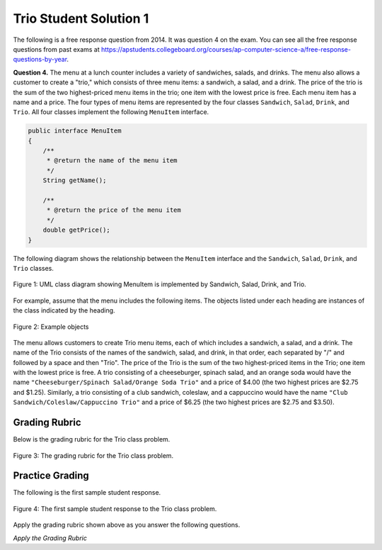 .. qnum::
   :prefix:  5-9-1-
   :start: 1

Trio Student Solution 1
------------------------

.. index::
    single: trio
    single: free response

The following is a free response question from 2014.  It was question 4 on the exam.  You can see all the free response questions from past exams at https://apstudents.collegeboard.org/courses/ap-computer-science-a/free-response-questions-by-year.

**Question 4.**  The menu at a lunch counter includes a variety of sandwiches, salads, and drinks. The menu also allows a
customer to create a "trio," which consists of three menu items: a sandwich, a salad, and a drink. The price
of the trio is the sum of the two highest-priced menu items in the trio; one item with the lowest price is free.
Each menu item has a name and a price. The four types of menu items are represented by the four classes
``Sandwich``, ``Salad``, ``Drink``, and ``Trio``. All four classes implement the following ``MenuItem`` interface.

.. code-block:: java

   public interface MenuItem
   {
       /**
        * @return the name of the menu item
        */
       String getName();

       /**
        * @return the price of the menu item
        */
       double getPrice();
   }

The following diagram shows the relationship between the ``MenuItem`` interface and the ``Sandwich``, ``Salad``, ``Drink``, and ``Trio`` classes.

.. figure:: Figures/trioUML.png
    :width: 500px
    :align: center
    :figclass: align-center

    Figure 1: UML class diagram showing MenuItem is implemented by Sandwich, Salad, Drink, and Trio.

For example, assume that the menu includes the following items. The objects listed under each heading are instances of the class indicated by the heading.

.. figure:: Figures/menuItemObjs.png
    :width: 600px
    :align: center
    :figclass: align-center

    Figure 2: Example objects

The menu allows customers to create Trio menu items, each of which includes a sandwich, a salad, and a
drink. The name of the Trio consists of the names of the sandwich, salad, and drink, in that order, each
separated by "/" and followed by a space and then "Trio". The price of the Trio is the sum of the two
highest-priced items in the Trio; one item with the lowest price is free.
A trio consisting of a cheeseburger, spinach salad, and an orange soda would have the name
``"Cheeseburger/Spinach Salad/Orange Soda Trio"``
and a price of $4.00 (the two highest prices
are $2.75 and $1.25). Similarly, a trio consisting of a club sandwich, coleslaw, and a cappuccino would have the
name ``"Club Sandwich/Coleslaw/Cappuccino Trio"``
and a price of $6.25 (the two highest prices
are $2.75 and $3.50).

Grading Rubric
===================

Below is the grading rubric for the Trio class problem.


.. figure:: Figures/TrioGrading.png
    :width: 700px
    :align: center
    :figclass: align-center

    Figure 3: The grading rubric for the Trio class problem.

Practice Grading
===================

The following is the first sample student response.

.. figure:: Figures/TrioStudentSol1.png
    :width: 700px
    :align: center
    :figclass: align-center

    Figure 4: The first sample student response to the Trio class problem.

Apply the grading rubric shown above as you answer the following questions.

*Apply the Grading Rubric*

.. mchoice:: qtrio1_1
   :answer_a: Yes
   :answer_b: No
   :correct: a
   :feedback_a: This declares the class correctly as <code>public class Trio implements MenuItem</code>
   :feedback_b: What do you think is wrong with the class declaration?

   Should the student earn 1 point for the correct declaration of the ``Trio`` class?

.. mchoice:: qtrio1_2
   :answer_a: Yes
   :answer_b: No
   :correct: a
   :feedback_a: All instance variables are declared private (sand, sal, and dri) and are of the appropriate type (Sandwich, Salad, and Drink)
   :feedback_b: What do you think is wrong with the instance variables declaration?

   Should the student earn 1 point for declaring the private instance variables (sandwich, salad, and drink or name and price)?

.. mchoice:: qtrio1_3
   :answer_a: Yes
   :answer_b: No
   :correct: a
   :feedback_a: This solution declares the constructor as <code>public Trio(Sandwich a, Salad b, Drink c)</code>
   :feedback_b: What do you think is wrong with the constructor declaration?

   Should the student earn 1 point for declaring the the constructor correctly?

.. mchoice:: qtrio1_4
   :answer_a: Yes
   :answer_b: No
   :correct: a
   :feedback_a: This solution initializes the private instance variables (sand, sal, and dri) correctly with the values from the parameters (a,b, and c).
   :feedback_b: What do you think is wrong with the initialization of the instance variables in the constructor?

   Should the student earn 1 point for correctly initializing the appropriate instance variables in the constructor?

.. mchoice:: qtrio1_5
   :answer_a: Yes
   :answer_b: No
   :correct: a
   :feedback_a: This solution contains correct declarations for <code>public String getName()</code> and <code>public double getPrice()</code>.
   :feedback_b: To implement an interface the class must have a getName and getPrice method as defined by the MenuItem interface.

   Should the student earn 1 point for correctly declaring the methods in the ``MenuItem`` interface (``getName`` and ``getPrice``)?

.. mchoice:: qtrio1_6
   :answer_a: Yes
   :answer_b: No
   :correct: b
   :feedback_a: This solution doesn't include the "Trio" at the end of the name so it loses this point.
   :feedback_b: While the name is mostly correct, it is missing the word "Trio" at the end which means it loses this point.

   Should the student earn 1 point for correctly constructing the string to return from ``getName`` and making it available to be returned?

.. mchoice:: qtrio1_7
   :answer_a: Yes
   :answer_b: No
   :correct: a
   :feedback_a: This solution does return the constructed string.
   :feedback_b: Even though the string is not correct it was constructed and returned.

   Should the student earn 1 point for returning a constructed string from ``getName``?

.. mchoice:: qtrio1_8
   :answer_a: Yes
   :answer_b: No
   :correct: a
   :feedback_a: This solution does compute the price correctly.
   :feedback_b: There are only 3 possibilities for which is the cheapest item and this correctly deals with the 3 cases.

   Should the student earn 1 point for correctly calculating the price and making it available to be returned from ``getPrice``?

.. mchoice:: qtrio1_9
   :answer_a: Yes
   :answer_b: No
   :correct: a
   :feedback_a: This solution does return the calculated price.
   :feedback_b: What do you think is wrong with the return statement?

   Should the student earn 1 point for returning the calculated price in ``getPrice``?

.. fillintheblank:: qtrio1_total

   What should the total score be for this student response (out of 9 points)?  Enter it as a number (like 3).

   -    :^8$: Correct.  This solution lost one point
        :.*: Subtract 1 point for each no response from the 9 possible points







